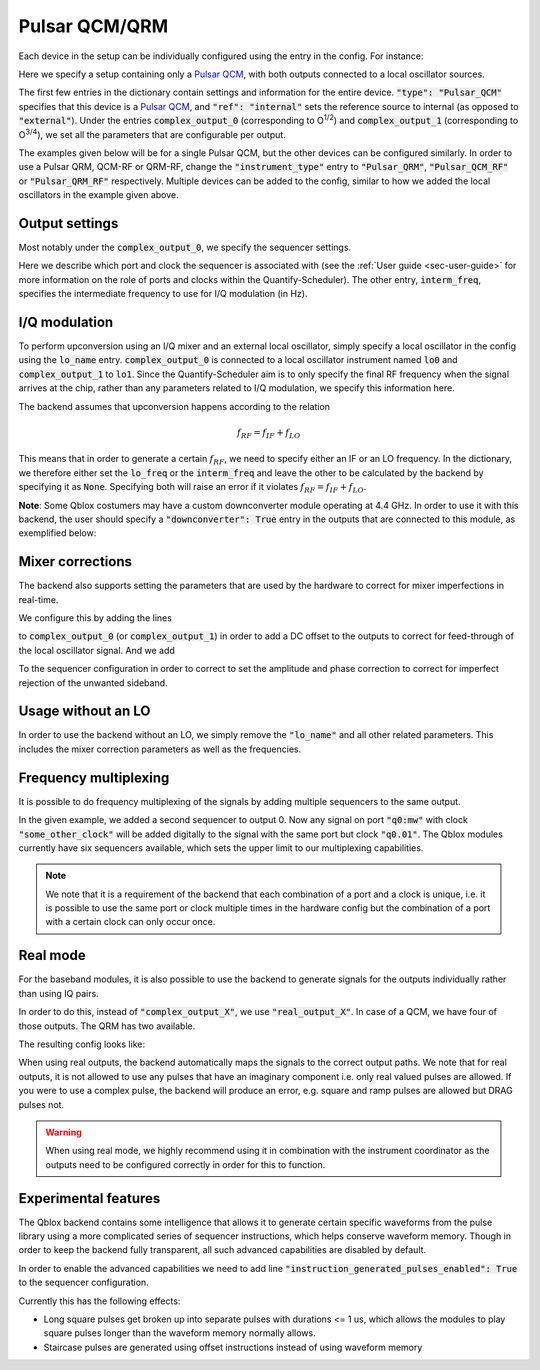 .. _sec-qblox-pulsar:

Pulsar QCM/QRM
==============

.. jupyter-execute::
    :hide-code:
    :hide-output:

    # in the hidden cells we include some code that checks for correctness of the examples
    from tempfile import TemporaryDirectory

    from quantify_scheduler.operations import pulse_library
    from quantify_scheduler.compilation import determine_absolute_timing
    from quantify_scheduler.backends.qblox_backend import hardware_compile
    from quantify_scheduler import Schedule
    from quantify_scheduler.resources import ClockResource

    from quantify_core.data.handling import set_datadir

    temp_dir = TemporaryDirectory()
    set_datadir(temp_dir.name)

Each device in the setup can be individually configured using the entry in the config. For instance:

.. jupyter-execute::
    :hide-output:
    :linenos:

    mapping_config = {
        "backend": "quantify_scheduler.backends.qblox_backend.hardware_compile",
        "qcm0": {
            "instrument_type": "Pulsar_QCM",
            "ref": "internal",
            "complex_output_0": {
                "line_gain_db": 0,
                "lo_name": "lo0",
                "seq0": {
                    "port": "q0:mw",
                    "clock": "q0.01",
                    "interm_freq": 50e6
                }
            },
            "complex_output_1": {
                "line_gain_db": 0,
                "lo_name": "lo1",
                "seq1": {
                    "port": "q1:mw",
                    "clock": "q1.01",
                    "interm_freq": None
                }
            }
        },
        "lo0": {"instrument_type": "LocalOscillator", "frequency": None, "power": 20},
        "lo1": {"instrument_type": "LocalOscillator", "frequency": 7.2e9, "power": 20}
    }

.. jupyter-execute::
    :hide-code:
    :hide-output:

    test_sched = Schedule("test_sched")
    test_sched.add(
        pulse_library.SquarePulse(amp=1, duration=1e-6, port="q0:mw", clock="q0.01")
    )
    test_sched.add_resource(ClockResource(name="q0.01", freq=7e9))
    test_sched = determine_absolute_timing(test_sched)

    hardware_compile(test_sched, mapping_config)

Here we specify a setup containing only a `Pulsar QCM <https://www.qblox.com/pulsar>`_, with both outputs connected to a local oscillator sources.

The first few entries in the dictionary contain settings and information for the entire device.
:code:`"type": "Pulsar_QCM"` specifies that this device is a `Pulsar QCM <https://www.qblox.com/pulsar>`_,
and :code:`"ref": "internal"` sets the reference source to internal (as opposed to :code:`"external"`). Under the entries
:code:`complex_output_0` (corresponding to O\ :sup:`1/2`) and :code:`complex_output_1` (corresponding to O\ :sup:`3/4`),
we set all the parameters that are configurable per output.

The examples given below will be for a single Pulsar QCM, but the other devices can be configured similarly. In order to use a Pulsar QRM, QCM-RF or QRM-RF, change the :code:`"instrument_type"` entry to :code:`"Pulsar_QRM"`, :code:`"Pulsar_QCM_RF"` or :code:`"Pulsar_QRM_RF"`
respectively. Multiple devices can be added to the config, similar to how we added the local oscillators in the example given above.

Output settings
^^^^^^^^^^^^^^^

Most notably under the :code:`complex_output_0`, we specify the sequencer settings.

.. code-block:: python
    :linenos:

    "seq0": {
        "port": "q0:mw",
        "clock": "q0.01",
        "interm_freq": 50e6
    }

Here we describe which port and clock the sequencer is associated with (see the :ref:`User guide <sec-user-guide>`
for more information on the role of ports and clocks within the Quantify-Scheduler). The other entry, :code:`interm_freq`,
specifies the intermediate frequency to use for I/Q modulation (in Hz).

I/Q modulation
^^^^^^^^^^^^^^

To perform upconversion using an I/Q mixer and an external local oscillator, simply specify a local oscillator in the config using the :code:`lo_name` entry.
:code:`complex_output_0` is connected to a local oscillator instrument named
:code:`lo0` and :code:`complex_output_1` to :code:`lo1`.
Since the Quantify-Scheduler aim is to only specify the final RF frequency when the signal arrives at the chip, rather than any parameters related to I/Q modulation, we specify this information here.

The backend assumes that upconversion happens according to the relation

.. math::

    f_{RF} = f_{IF} + f_{LO}

This means that in order to generate a certain :math:`f_{RF}`, we need to specify either an IF or an LO frequency. In the
dictionary, we therefore either set the :code:`lo_freq` or the :code:`interm_freq` and leave the other to be calculated by
the backend by specifying it as :code:`None`. Specifying both will raise an error if it violates :math:`f_{RF} = f_{IF} + f_{LO}`.

**Note**: Some Qblox costumers may have a custom downconverter module operating at 4.4 GHz. In order to use it with this backend, the user should specify a :code:`"downconverter": True` entry in the outputs that are connected to this module, as exemplified below:

.. code-block:: python
    :linenos:

    "complex_output_0": {
        "line_gain_db": 0,
        "lo_name": "lo0",
        "downconverter": True,
        "seq0": {
            "port": "q0:mw",
            "clock": "q0.01",
            "interm_freq": 50e6
        }
    }

Mixer corrections
^^^^^^^^^^^^^^^^^

The backend also supports setting the parameters that are used by the hardware to correct for mixer imperfections in real-time.

We configure this by adding the lines

.. code-block:: python
    :linenos:

    "dc_mixer_offset_I": -0.054,
    "dc_mixer_offset_Q": -0.034,

to :code:`complex_output_0` (or :code:`complex_output_1`) in order to add a DC offset to the outputs to correct for feed-through of the local oscillator signal. And we add

.. code-block:: python
    :linenos:

    "mixer_amp_ratio": 0.9997,
    "mixer_phase_error_deg": -4.0,

To the sequencer configuration in order to correct to set the amplitude and phase correction to correct for imperfect rejection of the unwanted sideband.

Usage without an LO
^^^^^^^^^^^^^^^^^^^

In order to use the backend without an LO, we simply remove the :code:`"lo_name"` and all other related parameters. This includes the
mixer correction parameters as well as the frequencies.

.. jupyter-execute::
    :hide-output:
    :linenos:

    mapping_config = {
        "backend": "quantify_scheduler.backends.qblox_backend.hardware_compile",
        "qcm0": {
            "instrument_type": "Pulsar_QCM",
            "ref": "internal",
            "complex_output_0": {
                "line_gain_db": 0,
                "seq0": {
                    "port": "q0:mw",
                    "clock": "q0.01",
                }
            },
            "complex_output_1": {
                "line_gain_db": 0,
                "seq1": {
                    "port": "q1:mw",
                    "clock": "q1.01",
                }
            }
        },
    }

.. jupyter-execute::
    :hide-output:
    :hide-code:

    hardware_compile(test_sched, mapping_config)

Frequency multiplexing
^^^^^^^^^^^^^^^^^^^^^^

It is possible to do frequency multiplexing of the signals by adding multiple sequencers to the same output.

.. jupyter-execute::
    :hide-output:
    :linenos:

    mapping_config = {
        "backend": "quantify_scheduler.backends.qblox_backend.hardware_compile",
        "qcm0": {
            "instrument_type": "Pulsar_QCM",
            "ref": "internal",
            "complex_output_0": {
                "line_gain_db": 0,
                "seq0": {
                    "port": "q0:mw",
                    "clock": "q0.01",
                },
                "seq1": {
                    "port": "q0:mw",
                    "clock": "some_other_clock",
                }
            },
            "complex_output_1": {
                "line_gain_db": 0,
                "seq2": {
                    "port": "q1:mw",
                    "clock": "q1.01",
                }
            }
        },
    }

.. jupyter-execute::
    :hide-output:
    :hide-code:

    test_sched = Schedule("test_sched")
    test_sched.add(
        pulse_library.SquarePulse(amp=1, duration=1e-6, port="q0:mw", clock="q0.01")
    )
    test_sched.add_resource(ClockResource(name="q0.01", freq=200e6))
    test_sched.add_resource(ClockResource(name="some_other_clock", freq=100e6))

    test_sched = determine_absolute_timing(test_sched)

    hardware_compile(test_sched, mapping_config)

In the given example, we added a second sequencer to output 0. Now any signal on port :code:`"q0:mw"` with clock :code:`"some_other_clock"` will be added digitally to the signal with the same port but clock :code:`"q0.01"`. The Qblox modules currently have six sequencers available, which sets the upper limit to our multiplexing capabilities.

.. note::

    We note that it is a requirement of the backend that each combination of a port and a clock is unique, i.e. it is possible to use the same port or clock multiple times in the hardware config but the combination of a port with a certain clock can only occur once.

Real mode
^^^^^^^^^

For the baseband modules, it is also possible to use the backend to generate signals for the outputs individually rather than using IQ pairs.

In order to do this, instead of :code:`"complex_output_X"`, we use :code:`"real_output_X"`. In case of a QCM, we have four of those outputs. The QRM has two available.

The resulting config looks like:

.. jupyter-execute::
    :hide-output:
    :linenos:

    mapping_config = {
        "backend": "quantify_scheduler.backends.qblox_backend.hardware_compile",
        "qcm0": {
            "instrument_type": "Pulsar_QCM",
            "ref": "internal",
            "real_output_0": {
                "line_gain_db": 0,
                "seq0": {
                    "port": "q0:mw",
                    "clock": "q0.01",
                }
            },
            "real_output_1": {
                "line_gain_db": 0,
                "seq1": {
                    "port": "q1:mw",
                    "clock": "q1.01",
                }
            },
            "real_output_2": {
                "line_gain_db": 0,
                "seq2": {
                    "port": "q2:mw",
                    "clock": "q2.01",
                }
            }
        },
    }

.. jupyter-execute::
    :hide-code:
    :hide-output:

    test_sched = Schedule("test_sched")
    test_sched.add(
        pulse_library.SquarePulse(amp=1, duration=1e-6, port="q0:mw", clock="q0.01")
    )
    test_sched.add(
        pulse_library.SquarePulse(amp=1, duration=1e-6, port="q1:mw", clock="q1.01")
    )
    test_sched.add_resource(ClockResource(name="q0.01", freq=200e6))
    test_sched.add_resource(ClockResource(name="q1.01", freq=100e6))

    test_sched = determine_absolute_timing(test_sched)

    hardware_compile(test_sched, mapping_config)

When using real outputs, the backend automatically maps the signals to the correct output paths. We note that for real outputs, it is not allowed to use any pulses that have an imaginary component i.e. only real valued pulses are allowed. If you were to use a complex pulse, the backend will produce an error, e.g. square and ramp pulses are allowed but DRAG pulses not.

.. warning::

    When using real mode, we highly recommend using it in combination with the instrument coordinator as the outputs need to be configured correctly in order for this to function.

.. jupyter-execute::
    :hide-code:
    :hide-output:
    :raises: ValueError

    test_sched.add(
        pulse_library.DRAGPulse(
            G_amp=1, D_amp=1, duration=1e-6, port="q1:mw", clock="q1.01", phase=0
        )
    )

    test_sched = determine_absolute_timing(test_sched)

    hardware_compile(test_sched, mapping_config)


Experimental features
^^^^^^^^^^^^^^^^^^^^^

The Qblox backend contains some intelligence that allows it to generate certain specific waveforms from the pulse library using a more complicated series of sequencer instructions, which helps conserve waveform memory. Though in order to keep the backend fully transparent, all such advanced capabilities are disabled by default.

In order to enable the advanced capabilities we need to add line :code:`"instruction_generated_pulses_enabled": True` to the sequencer configuration.

.. jupyter-execute::
    :hide-output:
    :linenos:

    mapping_config = {
        "backend": "quantify_scheduler.backends.qblox_backend.hardware_compile",
        "qcm0": {
            "instrument_type": "Pulsar_QCM",
            "ref": "internal",
            "complex_output_0": {
                "line_gain_db": 0,
                "seq0": {
                    "port": "q0:mw",
                    "clock": "q0.01",
                    "instruction_generated_pulses_enabled": True
                }
            },
        },
    }

.. jupyter-execute::
    :hide-code:
    :hide-output:

    test_sched = Schedule("test_sched")
    test_sched.add(
        pulse_library.SquarePulse(amp=1, duration=1e-3, port="q0:mw", clock="q0.01")
    )

    test_sched.add_resource(ClockResource(name="q0.01", freq=200e6))

    test_sched = determine_absolute_timing(test_sched)

    hardware_compile(test_sched, mapping_config)

Currently this has the following effects:

- Long square pulses get broken up into separate pulses with durations <= 1 us, which allows the modules to play square pulses longer than the waveform memory normally allows.
- Staircase pulses are generated using offset instructions instead of using waveform memory
